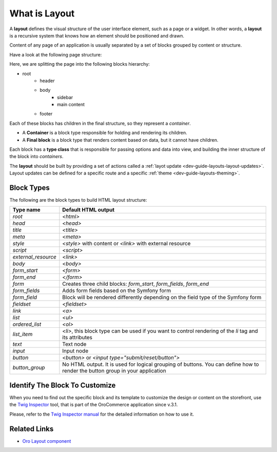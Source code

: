 .. _dev-guide-layouts-layout:

What is Layout
==============

A **layout** defines the visual structure of the user interface element, such as a page or a widget. In other words, a **layout** is a
recursive system that knows how an element should be positioned and drawn.

Content of any page of an application is usually separated by a set of blocks grouped by content or structure.

Have a look at the following page structure:

.. image:: /dev_guide/front_ui/layouts/img/layout.png
    :alt: Page layout structure example

Here, we are splitting the page into the following blocks hierarchy:

* root
   * header
   * body
        * sidebar
        * main content
   * footer

Each of these blocks has children in the final structure, so they represent a *container*.

- A **Container** is a block type responsible for holding and rendering its children.
- A **Final block** is a block type that renders content based on data, but it cannot have children.

Each block has a **type class** that is responsible for passing options and data into view, and building the
inner structure of the block into *containers*.

The **layout** should be built by providing a set of actions called a :ref:`layot update <dev-guide-layouts-layout-updates>`.
Layout updates can be defined for a specific route and a specific :ref:`theme <dev-guide-layouts-theming>`.

Block Types
-----------

The following are the block types to build HTML layout structure:

===================  ===================
Type name            Default HTML output
===================  ===================
`root`               `<html>`
`head`               `<head>`
`title`              `<title>`
`meta`               `<meta>`
`style`              `<style>` with content or `<link>` with external resource
`script`             `<script>`
`external_resource`  `<link>`
`body`               `<body>`
`form_start`         `<form>`
`form_end`           `</form>`
`form`               Creates three child blocks: `form_start`, `form_fields`, `form_end`
`form_fields`        Adds form fields based on the Symfony form
`form_field`         Block will be rendered differently depending on the field type of the Symfony form
`fieldset`           `<fieldset>`
`link`               `<a>`
`list`               `<ul>`
`ordered_list`       `<ol>`
`list_item`          `<li>`, this block type can be used if you want to control rendering of the `li` tag and its attributes
`text`               Text node
`input`              Input node
`button`             `<button>` or `<input type="submit/reset/button">`
`button_group`       No HTML output. It is used for logical grouping of buttons. You can define how to render the button group in your application
===================  ===================

.. _dev-guide-layouts-find-block-to-customize:

Identify The Block To Customize
-------------------------------

When you need to find out the specific block and its template to customize the design or content on the storefront, use the `Twig Inspector <https://github.com/oroinc/twig-inspector>`_ tool, that is part of the OroCommerce application since v.3.1.

Please, refer to the `Twig Inspector manual <https://github.com/oroinc/twig-inspector/blob/master/Bundle/Resources/doc/usage.md>`_ for the detailed information on how to use it.

Related Links
-------------

* `Oro Layout component`_

.. _`Oro Layout component`: https://github.com/oroinc/platform/tree/master/src/Oro/Component/Layout
